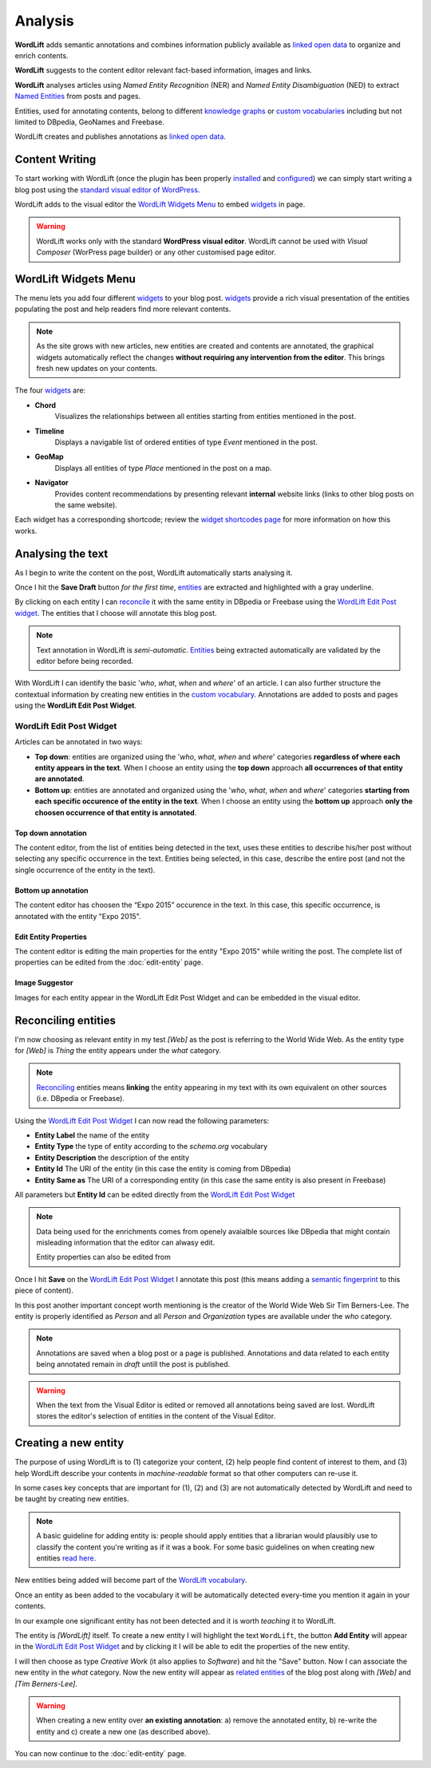 Analysis
========

**WordLift** adds semantic annotations and combines information publicly available as `linked open data <key-concepts.html#linked-open-data>`_ to organize and enrich contents. 

**WordLift** suggests to the content editor relevant fact-based information, images and links.

**WordLift** analyses articles using *Named Entity Recognition* (NER) and *Named Entity Disambiguation* (NED) to extract `Named Entities <key-concepts.html#entity>`_ from posts and pages. 

Entities, used for annotating contents, belong to different `knowledge graphs <key-concepts.html#knowledge-graph>`_ or `custom vocabularies <key-concepts.html#vocabulary>`_ including but not limited to DBpedia, GeoNames and Freebase.

WordLift creates and publishes annotations as `linked open data <key-concepts.html#linked-open-data>`_.

Content Writing
_____________

To start working with WordLift (once the plugin has been properly `installed <getting-started.html#installation>`_ and `configured <getting-started.html#configuration>`_) we can simply start writing a blog post using the `standard visual editor of WordPress <https://en.support.wordpress.com/visual-editor>`_.

WordLift adds to the visual editor the `WordLift Widgets Menu`_ to embed `widgets <key-concepts.html#widget>`_ in page. 

.. image:: /images/wordlift-menu.png

.. warning::

    WordLift works only with the standard **WordPress visual editor**. 
    WordLift cannot be used with *Visual Composer* (WorPress page builder) or any other customised page editor.

WordLift Widgets Menu
_____________

The menu lets you add four different `widgets <key-concepts.html#widget>`_ to your blog post. `widgets <key-concepts.html#widget>`_ provide a rich visual presentation of the entities populating the post and help readers find more relevant contents.  

.. note::
	As the site grows with new articles, new entities are created and contents are annotated, the graphical widgets automatically reflect the changes **without requiring any intervention from the editor**. This brings fresh new updates on your contents. 

The four `widgets <key-concepts.html#widget>`_ are:

* **Chord** 
		|	Visualizes the relationships between all entities starting from entities mentioned in the post.

* **Timeline** 
		|	Displays a navigable list of ordered entities of type *Event* mentioned in the post.  

* **GeoMap** 
		|	Displays all entities of type *Place* mentioned in the post on a map.  

* **Navigator** 
		|	Provides content recommendations by presenting relevant **internal** website links (links to other blog posts on the same website).  

Each widget has a corresponding shortcode; review the `widget shortcodes page <shortcodes.html#widget-shortcodes>`_ for more information on how this works.


Analysing the text
_____________

As I begin to write the content on the post, WordLift automatically starts analysing it. 

Once I hit the **Save Draft** button *for the first time*, `entities <key-concepts.html#entity>`_ are extracted and highlighted with a gray underline.

.. image:: /images/wordlift-content-analysis-results.png

By clicking on each entity I can `reconcile <key-concepts.html#reconciliation>`_ it with the same entity in DBpedia or Freebase using the `WordLift Edit Post widget`_. The entities that I choose will annotate this blog post.

.. note::

	Text annotation in WordLift is *semi-automatic*. `Entities <key-concepts.html#entity>`_ being extracted automatically are validated by the editor before being recorded.

With WordLift I can identify the basic '*who*, *what*, *when* and *where*' of an
article. I can also further structure the contextual information by creating new entities in the `custom vocabulary <key-concepts.html#vocabulary>`_. Annotations are added to posts and pages using the **WordLift Edit Post Widget**.


WordLift Edit Post Widget
--------------

Articles can be annotated in two ways: 

* **Top down**: entities are organized using the '*who*, *what*, *when* and *where*' categories **regardless of where each entity appears in the text**. When I choose an entity using the **top down** approach **all occurrences of that entity are annotated**. 

* **Bottom up**: entities are annotated and organized using the '*who*, *what*, *when* and *where*' categories **starting from each specific occurence of the entity in the text**. When I choose an entity using the **bottom up** approach **only the choosen occurrence of that entity is annotated**. 

Top down annotation
^^^^^^^^^^^^^^
The content editor, from the list of entities being detected in the text, uses these entities to describe his/her post without selecting any specific occurrence in the text. 
Entities being selected, in this case, describe the entire post (and not the single occurrence of the entity in the text).

.. image:: /images/wordlift-edit-post-widget-01.png 

Bottom up annotation
^^^^^^^^^^^^^^
The content editor has choosen the “Expo 2015” occurence in the text. In this case, this specific occurrence, is annotated with the entity "Expo 2015". 

.. image:: /images/wordlift-edit-post-widget-02.png


Edit Entity Properties
^^^^^^^^^^^^^^
The content editor is editing the main properties for the entity "Expo 2015" while writing the post. 
The complete list of properties can be edited from the :doc:`edit-entity` page.

.. image:: /images/wordlift-edit-post-widget-03.png

Image Suggestor
^^^^^^^^^^^^^^
.. image:: /images/wordlift-edit-post-widget-04.png 
Images for each entity appear in the WordLift Edit Post Widget and can be embedded in the visual editor. 

Reconciling entities
_____________

.. image:: /images/wordlift-content-analysis-disambiguation-start.png

I'm now choosing as relevant entity in my test *[Web]* as the post is referring to the World Wide Web. As the entity type for *[Web]* is `Thing` the entity appears under the *what* category. 

.. note::

    `Reconciling <key-concepts.html#reconciliation>`_ entities means **linking** the entity appearing in my text with its own equivalent on other sources (i.e. DBpedia or Freebase).

.. image:: /images/wordlift-edit-post-widget-05.png 

Using the `WordLift Edit Post Widget`_ I can now read the following parameters:

* **Entity Label** the name of the entity
* **Entity Type** the type of entity according to the `schema.org` vocabulary
* **Entity Description** the description of the entity
* **Entity Id** The URI of the entity (in this case the entity is coming from DBpedia)
* **Entity Same as** The URI of a corresponding entity (in this case the same entity is also present in Freebase)  

All parameters but **Entity Id** can be edited directly from the `WordLift Edit Post Widget`_

.. note::

	Data being used for the enrichments comes from openely avaialble sources
	like DBpedia that might contain misleading information that the editor can alwasy edit.

	Entity properties can also be edited from  

Once I hit **Save** on the `WordLift Edit Post Widget`_ I annotate this post (this means adding a `semantic fingerprint <key-concepts.html#semantic-fingerprint>`_ to this piece of content).

In this post another important concept worth mentioning is the creator of the World Wide Web Sir Tim Berners-Lee.
The entity is properly identified as `Person` and all `Person` and `Organization` types are available under the *who* category.   

.. image:: /images/wordlift-content-analysis-disambiguation-berners-lee.png

.. note::

	Annotations are saved when a blog post or a page is published. Annotations and data related to each entity being annotated remain in *draft* untill the post is published. 

.. warning::

    When the text from the Visual Editor is edited or removed all annotations being saved are lost. WordLift stores the editor's selection of entities in the content of the Visual Editor. 

Creating a new entity
_____________

The purpose of using WordLift is to (1) categorize your content, (2) help people find content of interest to them, and (3) help WordLift describe your contents in *machine-readable* format so that other computers can re-use it. 

In some cases key concepts that are important for (1), (2) and (3) are not automatically detected by WordLift and need to be taught by creating new entities.

.. note::

	A basic guideline for adding entity is: people should apply entities that a librarian would plausibly use to classify the content you're writing as if it was a book. For some basic guidelines on when creating new entities `read here <faq.html#what-are-the-guidelines-for-creating-new-entities-to-annotate-a-blog-post-or-a-page>`_.

New entities being added will become part of the `WordLift vocabulary  <key-concepts.html#vocabulary>`_. 

Once an entity as been added to the vocabulary it will be automatically detected every-time you mention it again in your contents.

In our example one significant entity has not been detected and it is worth *teaching* it to WordLift. 

.. image:: /images/wordlift-content-analysis-new-entity-highlight.gif  

The entity is *[WordLift]* itself. To create a new entity I will highlight the text ``WordLift``, the button **Add Entity** will appear in the `WordLift Edit Post Widget`_ and by clicking it I will be able to edit the properties of the new entity. 

.. image:: /images/wordlift-content-analysis-new-entity-creation.png

I will then choose as type *Creative Work* (it also applies to *Software*) and hit the "Save" button. Now I can associate the new entity in the *what* category. Now the new entity will appear as `related entities <key-concepts.html#related-entities>`_  of the blog post along with *[Web]* and *[Tim Berners-Lee]*.   

.. image:: /images/wordlift-content-analysis-new-entity-creation2.png

.. warning::

    When creating a new entity over **an existing annotation**: a) remove the annotated entity, b) re-write the entity and c) create a new one (as described above). 
 


You can now continue to the :doc:`edit-entity` page.
